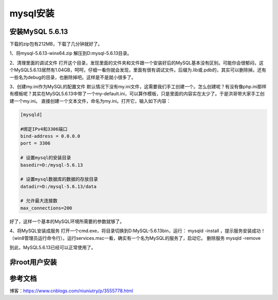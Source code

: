 =====================
mysql安装
=====================

安装MySQL 5.6.13
=======================


下载的zip包有212MB，下载了几分钟就好了。

1、将mysql-5.6.13-winx64.zip 解压到D:\mysql-5.6.13\目录。

2、清理里面的调试文件
打开这个目录，发现里面的文件夹和文件跟一个安装好后的MySQL基本没有区别。可能你会很郁闷，这个MySQL5.6.13居然有1.04GB，呵呵，仔细一看你就会发现，里面有很有调试文件。后缀为.lib或.pdb的，其实可以删除掉。还有一些名为debug的目录，也删除掉吧。这样是不是就小很多了。

3、创建my.ini作为MySQL的配置文件
默认情况下没有my.ini文件，这需要我们手工创建一个。怎么创建呢？有没有像php.ini那样有模板呢？其实在MySQL5.6.13中带了一个my-default.ini，可以算作模板，只是里面的内容实在太少了。于是洪哥带大家手工创建一个my.ini。
直接创建一个文本文件，命名为my.ini。打开它，输入如下内容：

.. code-block:: text
   

   [mysqld]

   #绑定IPv4和3306端口
   bind-address = 0.0.0.0
   port = 3306

   # 设置mysql的安装目录
   basedir=D:/mysql-5.6.13

   # 设置mysql数据库的数据的存放目录
   datadir=D:/mysql-5.6.13/data

   # 允许最大连接数
   max_connections=200

好了，这样一个基本的MySQL环境所需要的参数就够了。

4、将MySQL安装成服务
打开一个cmd.exe，将目录切换到D:\MySQL-5.6.13\bin，运行： mysqld -install ，提示服务安装成功！（win8管理员运行命令行）。运行services.msc一看，确实有一个名为MySQL的服务了，启动它。
删除服务 mysqld -remove

到此，MySQL5.6.13已经可以正常使用了。


非root用户安装
=======================



参考文档
===========

博客：https://www.cnblogs.com/niuniutry/p/3555778.html

